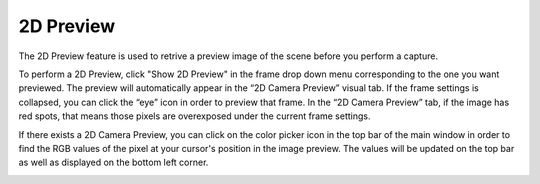 2D Preview
===========

The 2D Preview feature is used to retrive a preview image of the scene before you perform a capture.

To perform a 2D Preview, click "Show 2D Preview" in the frame drop down menu corresponding to the one you want previewed. 
The preview will automatically appear in the “2D Camera Preview” visual tab. 
If the frame settings is collapsed, you can click the “eye” icon in order to preview that frame. 
In the “2D Camera Preview” tab, if the image has red spots, that means those pixels are overexposed under the current frame settings.

.. image:: images/2d_preview.png
    :align: center

If there exists a 2D Camera Preview, you can click on the color picker icon in the top bar of the main window in order to find the RGB values of the pixel at your cursor's 
position in the image preview. 
The values will be updated on the top bar as well as displayed on the bottom left corner.

.. image:: images/2d_preview_rgb.png
    :align: center